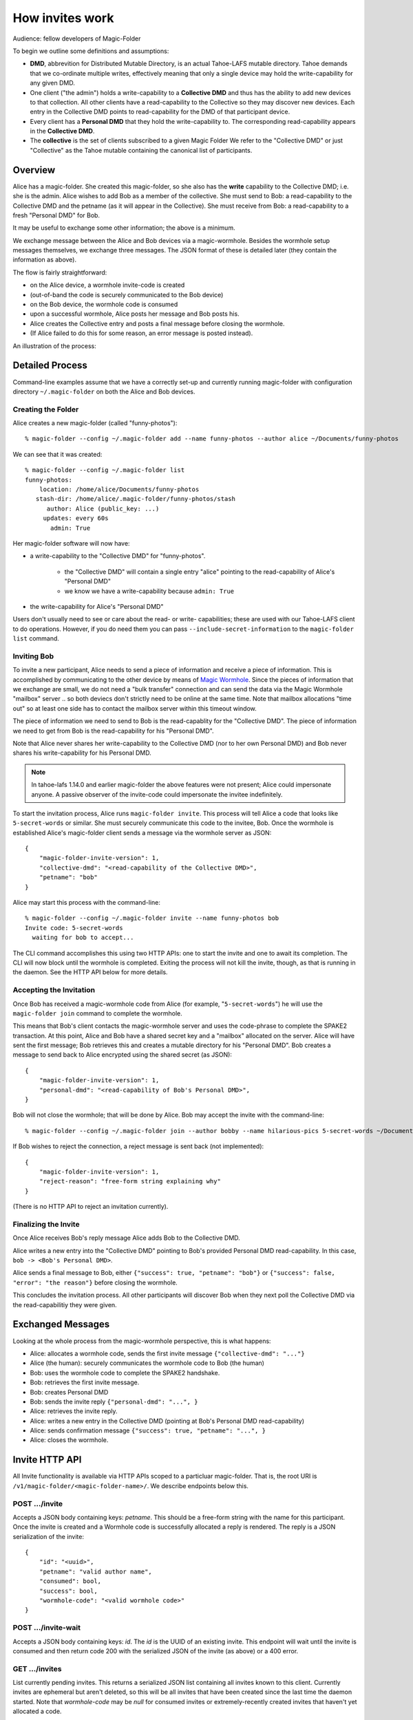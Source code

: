 .. -*- coding: utf-8 -*-

.. _invites:

How invites work
================

Audience: fellow developers of Magic-Folder

To begin we outline some definitions and assumptions:

* **DMD**, abbrevition for Distributed Mutable Directory, is an actual Tahoe-LAFS mutable directory.
  Tahoe demands that we co-ordinate multiple writes, effectively meaning that only a single device may hold the write-capability for any given DMD.

* One client ("the admin") holds a write-capability to a **Collective DMD** and thus has the ability to add new devices to that collection.
  All other clients have a read-capability to the Collective so they may discover new devices.
  Each entry in the Collective DMD points to read-capability for the DMD of that participant device.

* Every client has a **Personal DMD** that they hold the write-capability to.
  The corresponding read-capability appears in the **Collective DMD**.

* The **collective** is the set of clients subscribed to a given Magic Folder
  We refer to the "Collective DMD" or just "Collective" as the Tahoe mutable containing the canonical list of participants.


Overview
--------

Alice has a magic-folder.
She created this magic-folder, so she also has the **write** capability to the Collective DMD; i.e. she is the admin.
Alice wishes to add Bob as a member of the collective.
She must send to Bob: a read-capability to the Collective DMD and the petname (as it will appear in the Collective).
She must receive from Bob: a read-capability to a fresh "Personal DMD" for Bob.

It may be useful to exchange some other information; the above is a minimum.

We exchange message between the Alice and Bob devices via a magic-wormhole.
Besides the wormhole setup messages themselves, we exchange three messages.
The JSON format of these is detailed later (they contain the information as above).

The flow is fairly straightforward:

* on the Alice device, a wormhole invite-code is created

* (out-of-band the code is securely communicated to the Bob device)

* on the Bob device, the wormhole code is consumed

* upon a successful wormhole, Alice posts her message and Bob posts his.

* Alice creates the Collective entry and posts a final message before closing the wormhole.

* (If Alice failed to do this for some reason, an error message is posted instead).

An illustration of the process:

.. seqdiag:: invite-diagram.seqdiag


Detailed Process
----------------

Command-line examples assume that we have a correctly set-up and currently running magic-folder with configuration directory ``~/.magic-folder`` on both the Alice and Bob devices.


Creating the Folder
~~~~~~~~~~~~~~~~~~~

Alice creates a new magic-folder (called "funny-photos")::

    % magic-folder --config ~/.magic-folder add --name funny-photos --author alice ~/Documents/funny-photos

We can see that it was created::

    % magic-folder --config ~/.magic-folder list
    funny-photos:
        location: /home/alice/Documents/funny-photos
       stash-dir: /home/alice/.magic-folder/funny-photos/stash
          author: Alice (public_key: ...)
         updates: every 60s
           admin: True

Her magic-folder software will now have:

- a write-capability to the "Collective DMD" for "funny-photos".

    - the "Collective DMD" will contain a single entry "alice" pointing to the read-capability of Alice's "Personal DMD"

    - we know we have a write-capability because ``admin: True``

- the write-capability for Alice's "Personal DMD"

Users don't usually need to see or care about the read- or write- capabilities; these are used with our Tahoe-LAFS client to do operations.
However, if you do need them you can pass ``--include-secret-information`` to the ``magic-folder list`` command.


Inviting Bob
~~~~~~~~~~~~

To invite a new participant, Alice needs to send a piece of information and receive a piece of information.
This is accomplished by communicating to the other device by means of `Magic Wormhole <http://magic-wormhole.io>`_.
Since the pieces of information that we exchange are small, we do not need a "bulk transfer" connection and can send the data via the Magic Wormhole "mailbox" server .. so both deviecs don't strictly need to be online at the same time.
Note that mailbox allocations "time out" so at least one side has to contact the mailbox server within this timeout window.

The piece of information we need to send to Bob is the read-capablity for the "Collective DMD".
The piece of information we need to get from Bob is the read-capability for his "Personal DMD".

Note that Alice never shares her write-capability to the Collective DMD (nor to her own Personal DMD) and Bob never shares his write-capability for his Personal DMD.

.. note::

   In tahoe-lafs 1.14.0 and earlier magic-folder the above features were not present; Alice could impersonate anyone.
   A passive observer of the invite-code could impersonate the invitee indefinitely.

To start the invitation process, Alice runs ``magic-folder invite``.
This process will tell Alice a code that looks like ``5-secret-words`` or similar.
She must securely communicate this code to the invitee, Bob.
Once the wormhole is established Alice's magic-folder client sends a message via the wormhole server as JSON::

    {
        "magic-folder-invite-version": 1,
        "collective-dmd": "<read-capability of the Collective DMD>",
        "petname": "bob"
    }

Alice may start this process with the command-line::

    % magic-folder --config ~/.magic-folder invite --name funny-photos bob
    Invite code: 5-secret-words
      waiting for bob to accept...

The CLI command accomplishes this using two HTTP APIs: one to start the invite and one to await its completion.
The CLI will now block until the wormhole is completed.
Exiting the process will not kill the invite, though, as that is running in the daemon.
See the HTTP API below for more details.


Accepting the Invitation
~~~~~~~~~~~~~~~~~~~~~~~~

Once Bob has received a magic-wormhole code from Alice (for example, "``5-secret-words``") he will use the ``magic-folder join`` command to complete the wormhole.

This means that Bob's client contacts the magic-wormhole server and uses the code-phrase to complete the SPAKE2 transaction.
At this point, Alice and Bob have a shared secret key and a "mailbox" allocated on the server.
Alice will have sent the first message; Bob retrieves this and creates a mutable directory for his "Personal DMD".
Bob creates a message to send back to Alice encrypted using the shared secret (as JSON)::

    {
        "magic-folder-invite-version": 1,
        "personal-dmd": "<read-capability of Bob's Personal DMD>",
    }

Bob will not close the wormhole; that will be done by Alice.
Bob may accept the invite with the command-line::

    % magic-folder --config ~/.magic-folder join --author bobby --name hilarious-pics 5-secret-words ~/Documents/alice-fun-pix

If Bob wishes to reject the connection, a reject message is sent back (not implemented)::

    {
        "magic-folder-invite-version": 1,
        "reject-reason": "free-form string explaining why"
    }

(There is no HTTP API to reject an invitation currently).


Finalizing the Invite
~~~~~~~~~~~~~~~~~~~~~

Once Alice receives Bob's reply message Alice adds Bob to the Collective DMD.

Alice writes a new entry into the "Collective DMD" pointing to Bob's provided Personal DMD read-capability.
In this case, ``bob -> <Bob's Personal DMD>``.

Alice sends a final message to Bob, either ``{"success": true, "petname": "bob"}`` or ``{"success": false, "error": "the reason"}`` before closing the wormhole.

This concludes the invitation process.
All other participants will discover Bob when they next poll the Collective DMD via the read-capabilitiy they were given.


Exchanged Messages
------------------

Looking at the whole process from the magic-wormhole perspective, this is what happens:

- Alice: allocates a wormhole code, sends the first invite message ``{"collective-dmd": "..."}``
- Alice (the human): securely communicates the wormhole code to Bob (the human)
- Bob: uses the wormhole code to complete the SPAKE2 handshake.
- Bob: retrieves the first invite message.
- Bob: creates Personal DMD
- Bob: sends the invite reply ``{"personal-dmd": "...", }``
- Alice: retrieves the invite reply.
- Alice: writes a new entry in the Collective DMD (pointing at Bob's Personal DMD read-capability)
- Alice: sends confirmation message ``{"success": true, "petname": "...", }``
- Alice: closes the wormhole.


Invite HTTP API
---------------

All Invite functionality is available via HTTP APIs scoped to a particluar magic-folder.
That is, the root URI is ``/v1/magic-folder/<magic-folder-name>/``.
We describe endpoints below this.


POST .../invite
~~~~~~~~~~~~~~~

Accepts a JSON body containing keys: `petname`.
This should be a free-form string with the name for this participant.
Once the invite is created and a Wormhole code is successfully allocated a reply is rendered.
The reply is a JSON serialization of the invite::

    {
        "id": "<uuid>",
        "petname": "valid author name",
        "consumed": bool,
        "success": bool,
        "wormhole-code": "<valid wormhole code>"
    }


POST .../invite-wait
~~~~~~~~~~~~~~~~~~~~

Accepts a JSON body containing keys: `id`.
The `id` is the UUID of an existing invite.
This endpoint will wait until the invite is consumed and then return code 200 with the serialized JSON of the invite (as above) or a 400 error.


GET .../invites
~~~~~~~~~~~~~~~

List currently pending invites.
This returns a serialized JSON list containing all invites known to this client.
Currently invites are ephemeral but aren't deleted, so this will be all invites that have been created since the last time the daemon started.
Note that `wormhole-code` may be `null` for consumed invites or extremely-recently created invites that haven't yet allocated a code.


POST .../join
~~~~~~~~~~~~~

This is for the client receiving an invite.
This endpoint will accept an invite and create a new magic-folder joined to it.
Takes a JSON body containing the following keys:

- `invite-code`: the Wormhole code from the inviter
- `local-directory`: absolute path of an existing local directory to synchronize files in
- `author`: arbitrary, valid author name
- `poll-interval`: seconds between remote update checks
- `scan-interval`: seconds between local update checks

(The `name` for the folder comes from the URI).
When the endpoint returns (code 200, empty JSON), the new folder will be added and its services will be running.
